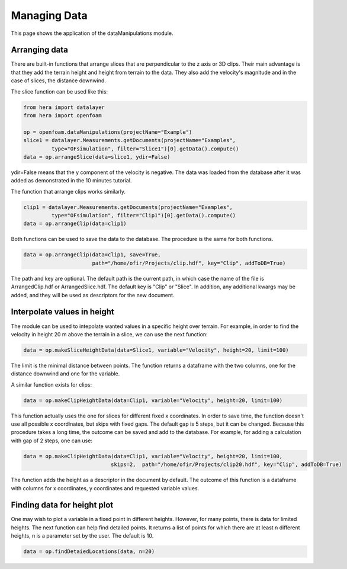 Managing Data
=============

This page shows the application of the dataManipulations module.

Arranging data
--------------

There are built-in functions that arrange slices that are perpendicular to the z axis or
3D clips. Their main advantage is that they add the terrain height and height from terrain
to the data. They also add the velocity's magnitude and in the case of slices, the distance downwind.

The slice function can be used like this:

.. code-block:: python

    from hera import datalayer
    from hera import openfoam

    op = openfoam.dataManipulations(projectName="Example")
    slice1 = datalayer.Measurements.getDocuments(projectName="Examples",
             type="OFsimulation", filter="Slice1")[0].getData().compute()
    data = op.arrangeSlice(data=slice1, ydir=False)

ydir=False means that the y component of the velocity is negative.
The data was loaded from the database after it was added as demonstrated in the
10 minutes tutorial.

The function that arrange clips works similarly.

.. code-block:: python

    clip1 = datalayer.Measurements.getDocuments(projectName="Examples",
             type="OFsimulation", filter="Clip1")[0].getData().compute()
    data = op.arrangeClip(data=clip1)

Both functions can be used to save the data to the database.
The procedure is the same for both functions.

.. code-block:: python

    data = op.arrangeClip(data=clip1, save=True,
                          path="/home/ofir/Projects/clip.hdf", key="Clip", addToDB=True)

The path and key are optional. The default path is the current path,
in which case the name of the file is ArrangedClip.hdf or ArrangedSlice.hdf.
The default key is "Clip" or "Slice".
In addition, any additional kwargs may be added, and they will be used
as descriptors for the new document.

Interpolate values in height
----------------------------

The module can be used to intepolate wanted values in a specific height over terrain.
For example, in order to find the velocity in height 20 m above the terrain in a slice,
we can use the next function:

.. code-block:: python

    data = op.makeSliceHeightData(data=Slice1, variable="Velocity", height=20, limit=100)

The limit is the minimal distance between points.
The function returns a dataframe with the two columns, one for the distance downwind
and one for the variable.

A similar function exists for clips:

.. code-block:: python

    data = op.makeClipHeightData(data=Clip1, variable="Velocity", height=20, limit=100)

This function actually uses the one for slices for different fixed x coordinates.
In order to save time, the function doesn't use all possible x coordinates, but skips
with fixed gaps. The default gap is 5 steps, but it can be changed.
Because this procedure takes a long time, the outcome can be saved and add to the database.
For example, for adding a calculation with gap of 2 steps, one can use:

.. code-block:: python

    data = op.makeClipHeightData(data=Clip1, variable="Velocity", height=20, limit=100,
                                skips=2,  path="/home/ofir/Projects/clip20.hdf", key="Clip", addToDB=True)

The function adds the height as a descriptor in the document by default.
The outcome of this function is a dataframe with columns for x coordinates,
y coordinates and requested variable values.

Finding data for height plot
----------------------------

One may wish to plot a variable in a fixed point in different heights.
However, for many points, there is data for limited heights.
The next function can help find detailed points.
It returns a list of points for which there are at least n different heights,
n is a parameter set by the user. The default is 10.

.. code-block:: python

    data = op.findDetaiedLocations(data, n=20)
